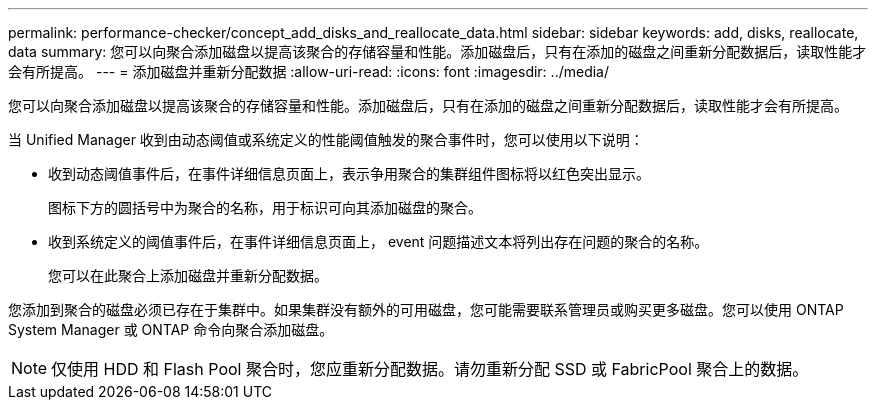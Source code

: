 ---
permalink: performance-checker/concept_add_disks_and_reallocate_data.html 
sidebar: sidebar 
keywords: add, disks, reallocate, data 
summary: 您可以向聚合添加磁盘以提高该聚合的存储容量和性能。添加磁盘后，只有在添加的磁盘之间重新分配数据后，读取性能才会有所提高。 
---
= 添加磁盘并重新分配数据
:allow-uri-read: 
:icons: font
:imagesdir: ../media/


[role="lead"]
您可以向聚合添加磁盘以提高该聚合的存储容量和性能。添加磁盘后，只有在添加的磁盘之间重新分配数据后，读取性能才会有所提高。

当 Unified Manager 收到由动态阈值或系统定义的性能阈值触发的聚合事件时，您可以使用以下说明：

* 收到动态阈值事件后，在事件详细信息页面上，表示争用聚合的集群组件图标将以红色突出显示。
+
图标下方的圆括号中为聚合的名称，用于标识可向其添加磁盘的聚合。

* 收到系统定义的阈值事件后，在事件详细信息页面上， event 问题描述文本将列出存在问题的聚合的名称。
+
您可以在此聚合上添加磁盘并重新分配数据。



您添加到聚合的磁盘必须已存在于集群中。如果集群没有额外的可用磁盘，您可能需要联系管理员或购买更多磁盘。您可以使用 ONTAP System Manager 或 ONTAP 命令向聚合添加磁盘。

[NOTE]
====
仅使用 HDD 和 Flash Pool 聚合时，您应重新分配数据。请勿重新分配 SSD 或 FabricPool 聚合上的数据。

====